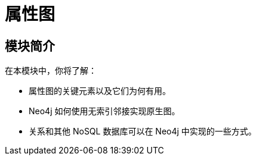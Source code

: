 = 属性图
:order: 2


// // [.video]
// // video::fdzfC1o2VEc[youtube,width=560,height=315]


////
Script: M: Neo4j is a Graph Database

https://docs.google.com/document/d/1y7SVQT4oZxBW9tsLvuUDAsQks2d3iXPw6ZUAUgyzno0/edit?usp=sharing

////


[.transcript]
== 模块简介

在本模块中，你将了解：

* 属性图的关键元素以及它们为何有用。
* Neo4j 如何使用无索引邻接实现原生图。
* 关系和其他 NoSQL 数据库可以在 Neo4j 中实现的一些方式。
